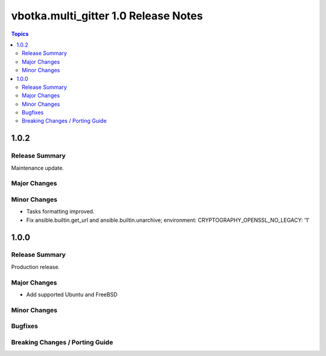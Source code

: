 =====================================
vbotka.multi_gitter 1.0 Release Notes
=====================================

.. contents:: Topics

1.0.2
=====

Release Summary
---------------
Maintenance update.

Major Changes
-------------

Minor Changes
-------------
* Tasks formatting improved.
* Fix ansible.builtin.get_url and ansible.builtin.unarchive;
  environment: CRYPTOGRAPHY_OPENSSL_NO_LEGACY: '1'

1.0.0
=====

Release Summary
---------------
Production release.

Major Changes
-------------
* Add supported Ubuntu and FreeBSD

Minor Changes
-------------

Bugfixes
--------

Breaking Changes / Porting Guide
--------------------------------
